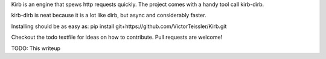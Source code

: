 Kirb is an engine that spews http requests quickly.
The project comes with a handy tool call kirb-dirb.

kirb-dirb is neat because it is a lot like dirb, but async and considerably faster.

Installing should be as easy as: pip install git+https://github.com/VictorTeissler/Kirb.git

Checkout the todo textfile for ideas on how to contribute. Pull requests are welcome!

TODO: This writeup
